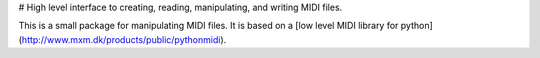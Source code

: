 # High level interface to creating, reading, manipulating, and writing MIDI files.

This is a small package for manipulating MIDI files. It is based on a [low level MIDI library for python](http://www.mxm.dk/products/public/pythonmidi).

